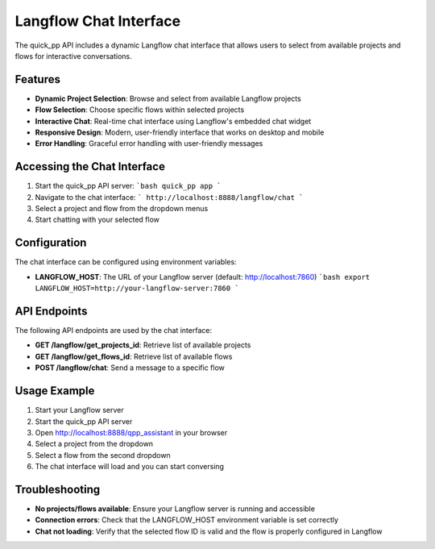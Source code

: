 Langflow Chat Interface
======================

The quick_pp API includes a dynamic Langflow chat interface that allows users to select from available projects and flows for interactive conversations.

Features
--------

- **Dynamic Project Selection**: Browse and select from available Langflow projects
- **Flow Selection**: Choose specific flows within selected projects
- **Interactive Chat**: Real-time chat interface using Langflow's embedded chat widget
- **Responsive Design**: Modern, user-friendly interface that works on desktop and mobile
- **Error Handling**: Graceful error handling with user-friendly messages

Accessing the Chat Interface
---------------------------

1. Start the quick_pp API server:
   ```bash
   quick_pp app
   ```

2. Navigate to the chat interface:
   ```
   http://localhost:8888/langflow/chat
   ```

3. Select a project and flow from the dropdown menus

4. Start chatting with your selected flow

Configuration
-------------

The chat interface can be configured using environment variables:

- **LANGFLOW_HOST**: The URL of your Langflow server (default: http://localhost:7860)
  ```bash
  export LANGFLOW_HOST=http://your-langflow-server:7860
  ```

API Endpoints
-------------

The following API endpoints are used by the chat interface:

- **GET /langflow/get_projects_id**: Retrieve list of available projects
- **GET /langflow/get_flows_id**: Retrieve list of available flows
- **POST /langflow/chat**: Send a message to a specific flow

Usage Example
------------

1. Start your Langflow server
2. Start the quick_pp API server
3. Open http://localhost:8888/qpp_assistant in your browser
4. Select a project from the dropdown
5. Select a flow from the second dropdown
6. The chat interface will load and you can start conversing

Troubleshooting
--------------

- **No projects/flows available**: Ensure your Langflow server is running and accessible
- **Connection errors**: Check that the LANGFLOW_HOST environment variable is set correctly
- **Chat not loading**: Verify that the selected flow ID is valid and the flow is properly configured in Langflow 